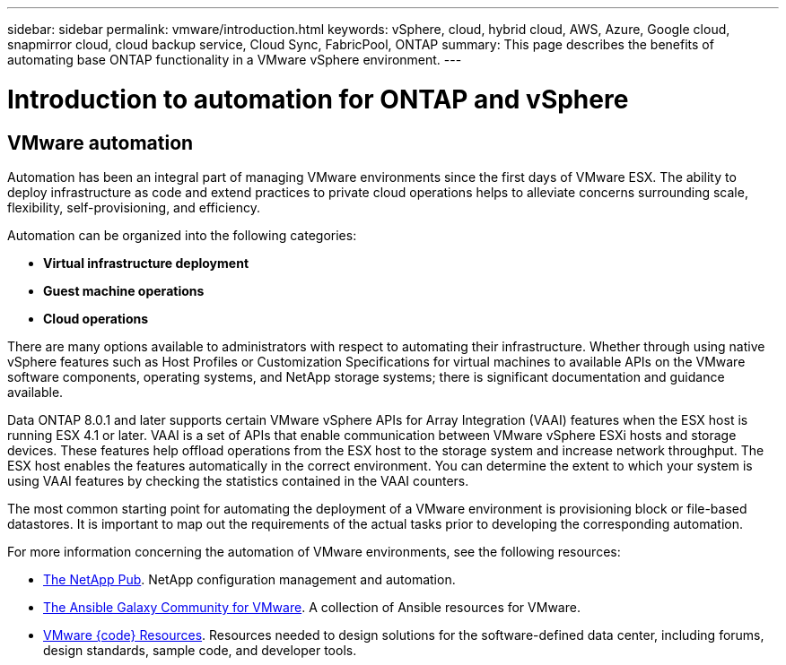 ---
sidebar: sidebar
permalink: vmware/introduction.html
keywords: vSphere, cloud, hybrid cloud, AWS, Azure, Google cloud, snapmirror cloud, cloud backup service, Cloud Sync, FabricPool, ONTAP
summary: This page describes the benefits of automating base ONTAP functionality in a VMware vSphere environment.
---

= Introduction to automation for ONTAP and vSphere
:hardbreaks:
:nofooter:
:icons: font
:linkattrs:
:imagesdir: ./../media/

//
// This file was created with Atom 1.57.0 (June 18, 2021)
//
//

[.lead]
== VMware automation

Automation has been an integral part of managing VMware environments since the first days of VMware ESX. The ability to deploy infrastructure as code and extend practices to private cloud operations helps to alleviate concerns surrounding scale, flexibility, self-provisioning, and efficiency.

Automation can be organized into the following categories:

* *Virtual infrastructure deployment*
* *Guest machine operations*
* *Cloud operations*

There are many options available to administrators with respect to automating their infrastructure. Whether through using native vSphere features such as Host Profiles or Customization Specifications for virtual machines to available APIs on the VMware software components, operating systems, and NetApp storage systems; there is significant documentation and guidance available.

Data ONTAP 8.0.1 and later supports certain VMware vSphere APIs for Array Integration (VAAI) features when the ESX host is running ESX 4.1 or later. VAAI is a set of APIs that enable communication between VMware vSphere ESXi hosts and storage devices. These features help offload operations from the ESX host to the storage system and increase network throughput. The ESX host enables the features automatically in the correct environment. You can determine the extent to which your system is using VAAI features by checking the statistics contained in the VAAI counters.

The most common starting point for automating the deployment of a VMware environment is provisioning block or file-based datastores. It is important to map out the requirements of the actual tasks prior to developing the corresponding automation.

For more information concerning the automation of VMware environments, see the following resources:

* https://netapp.io/configuration-management-and-automation/[The NetApp Pub^]. NetApp configuration management and automation.
* https://galaxy.ansible.com/community/vmware[The Ansible Galaxy Community for VMware^]. A collection of Ansible resources for VMware.
* https://code.vmware.com/resources[VMware {code} Resources^]. Resources needed to design solutions for the software-defined data center, including forums, design standards, sample code, and developer tools.
